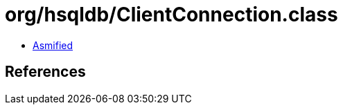 = org/hsqldb/ClientConnection.class

 - link:ClientConnection-asmified.java[Asmified]

== References

